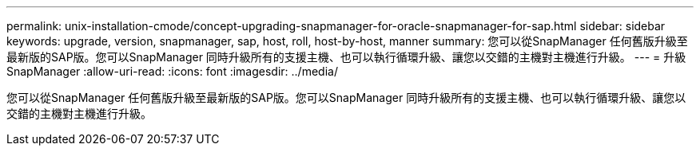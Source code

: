 ---
permalink: unix-installation-cmode/concept-upgrading-snapmanager-for-oracle-snapmanager-for-sap.html 
sidebar: sidebar 
keywords: upgrade, version, snapmanager, sap, host, roll, host-by-host, manner 
summary: 您可以從SnapManager 任何舊版升級至最新版的SAP版。您可以SnapManager 同時升級所有的支援主機、也可以執行循環升級、讓您以交錯的主機對主機進行升級。 
---
= 升級SnapManager
:allow-uri-read: 
:icons: font
:imagesdir: ../media/


[role="lead"]
您可以從SnapManager 任何舊版升級至最新版的SAP版。您可以SnapManager 同時升級所有的支援主機、也可以執行循環升級、讓您以交錯的主機對主機進行升級。
